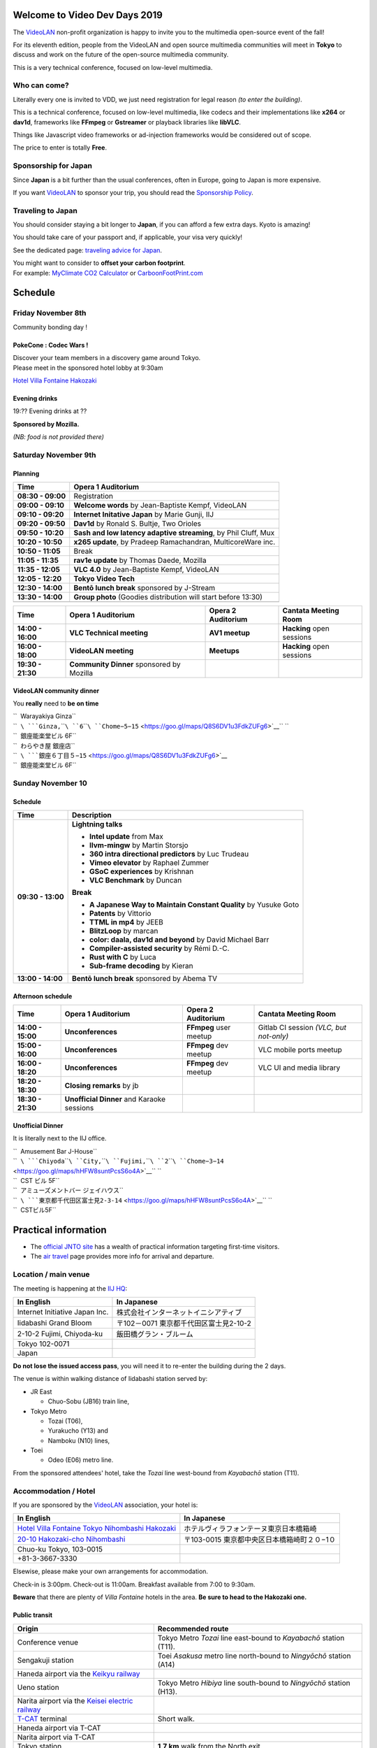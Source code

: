 .. raw:: mediawiki

   {{VDD}}

.. figure:: Vdd2019.png
   :alt: 
   :width: 500px

Welcome to Video Dev Days 2019
==============================

The `VideoLAN <VideoLAN>`__ non-profit organization is happy to invite you to the multimedia open-source event of the fall!

For its eleventh edition, people from the VideoLAN and open source multimedia communities will meet in **Tokyo** to discuss and work on the future of the open-source multimedia community.

This is a very technical conference, focused on low-level multimedia.

Who can come?
-------------

Literally every one is invited to VDD, we just need registration for legal reason *(to enter the building)*.

This is a technical conference, focused on low-level multimedia, like codecs and their implementations like **x264** or **dav1d**, frameworks like **FFmpeg** or **Gstreamer** or playback libraries like **libVLC**.

Things like Javascript video frameworks or ad-injection frameworks would be considered out of scope.

The price to enter is totally **Free**.

Sponsorship for Japan
---------------------

Since **Japan** is a bit further than the usual conferences, often in Europe, going to Japan is more expensive.

If you want `VideoLAN <VideoLAN>`__ to sponsor your trip, you should read the `Sponsorship Policy <VDD19/Sponsor_Policy>`__.

Traveling to Japan
------------------

You should consider staying a bit longer to **Japan**, if you can afford a few extra days. Kyoto is amazing!

You should take care of your passport and, if applicable, your visa very quickly!

See the dedicated page: `traveling advice for Japan <VDD19/Traveling_Advice>`__.

| You might want to consider to **offset your carbon footprint**.
| For example: `MyClimate CO2 Calculator <https://co2.myclimate.org/en/flight_calculators/new>`__ or `CarboonFootPrint.com <https://www.carbonfootprint.com/carbonoffset.html>`__

Schedule
========

Friday November 8th
-------------------

| Community bonding day !

PokeCone : Codec Wars !
~~~~~~~~~~~~~~~~~~~~~~~

| Discover your team members in a discovery game around Tokyo.
| Please meet in the sponsored hotel lobby at 9:30am

`Hotel Villa Fontaine Hakozaki <https://wiki.videolan.org/VDD19/#Accommodation_.2F_Hotel>`__

Evening drinks
~~~~~~~~~~~~~~

19:?? Evening drinks at ??

**Sponsored by Mozilla.**

*(NB: food is not provided there)*

Saturday November 9th
---------------------

Planning
~~~~~~~~

================= ===============================================================
Time              Opera 1 Auditorium
================= ===============================================================
**08:30 - 09:00** Registration
**09:00 - 09:10** **Welcome words** by Jean-Baptiste Kempf, VideoLAN
**09:10 - 09:20** **Internet Initative Japan** by Marie Gunji, IIJ
**09:20 - 09:50** **Dav1d** by Ronald S. Bultje, Two Orioles
**09:50 - 10:20** **Sash and low latency adaptive streaming**, by Phil Cluff, Mux
**10:20 - 10:50** **x265 update**, by Pradeep Ramachandran, MulticoreWare inc.
**10:50 - 11:05** Break
**11:05 - 11:35** **rav1e update** by Thomas Daede, Mozilla
**11:35 - 12:05** **VLC 4.0** by Jean-Baptiste Kempf, VideoLAN
**12:05 - 12:20** **Tokyo Video Tech**
**12:30 - 14:00** **Bentō lunch break** sponsored by J-Stream
**13:30 - 14:00** **Group photo** (Goodies distribution will start before 13:30)
\                
================= ===============================================================

================= ========================================= ================== =========================
Time              Opera 1 Auditorium                        Opera 2 Auditorium Cantata Meeting Room
================= ========================================= ================== =========================
**14:00 - 16:00** **VLC Technical meeting**                 **AV1 meetup**     **Hacking** open sessions
**16:00 - 18:00** **VideoLAN meeting**                      **Meetups**        **Hacking** open sessions
**19:30 - 21:30** **Community Dinner** sponsored by Mozilla                   
================= ========================================= ================== =========================

VideoLAN community dinner
~~~~~~~~~~~~~~~~~~~~~~~~~

You **really** need to **be on time**

| ``  Warayakiya Ginza``
| ``  ``\ ```Ginza,``\ ````\ ``6``\ ````\ ``Chome−5−15`` <https://goo.gl/maps/Q8S6DV1u3FdkZUFg6>`__\ `` ``
| ``  銀座能楽堂ビル 6F``

| ``  わらやき屋 銀座店``
| ``  ``\ ```銀座６丁目５−15`` <https://goo.gl/maps/Q8S6DV1u3FdkZUFg6>`__
| ``  銀座能楽堂ビル 6F``

Sunday November 10
------------------

.. _schedule-1:

Schedule
~~~~~~~~

================= =================================================================
Time              Description
================= =================================================================
**09:30 - 13:00** **Lightning talks**
                 
                  -  **Intel update** from Max
                  -  **llvm-mingw** by Martin Storsjo
                  -  **360 intra directional predictors** by Luc Trudeau
                  -  **Vimeo elevator** by Raphael Zummer
                  -  **GSoC experiences** by Krishnan
                  -  **VLC Benchmark** by Duncan
                 
                  **Break**
                 
                  -  **A Japanese Way to Maintain Constant Quality** by Yusuke Goto
                  -  **Patents** by Vittorio
                  -  **TTML in mp4** by JEEB
                  -  **BlitzLoop** by marcan
                  -  **color: daala, dav1d and beyond** by David Michael Barr
                  -  **Compiler-assisted security** by Rémi D.-C.
                  -  **Rust with C** by Luca
                  -  **Sub-frame decoding** by Kieran
**13:00 - 14:00** **Bentō lunch break** sponsored by Abema TV
================= =================================================================

Afternoon schedule
~~~~~~~~~~~~~~~~~~

================= ========================================== ====================== =======================================
Time              Opera 1 Auditorium                         Opera 2 Auditorium     Cantata Meeting Room
================= ========================================== ====================== =======================================
**14:00 - 15:00** **Unconferences**                          **FFmpeg** user meetup Gitlab CI session *(VLC, but not-only)*
**15:00 - 16:00** **Unconferences**                          **FFmpeg** dev meetup  VLC mobile ports meetup
**16:00 - 18:20** **Unconferences**                          **FFmpeg** dev meetup  VLC UI and media library
**18:20 - 18:30** **Closing remarks** by jb                                        
**18:30 - 21:30** **Unofficial Dinner** and Karaoke sessions                       
================= ========================================== ====================== =======================================

Unofficial Dinner
~~~~~~~~~~~~~~~~~

It is literally next to the IIJ office.

| ``  Amusement Bar J-House``
| ``  ``\ ```Chiyoda``\ ````\ ``City,``\ ````\ ``Fujimi,``\ ````\ ``2``\ ````\ ``Chome−3−14`` <https://goo.gl/maps/hHFW8suntPcsS6o4A>`__\ `` ``
| ``  CST ビル 5F``

| ``  アミューズメントバー ジェイハウス``
| ``  ``\ ```東京都千代田区富士見2-3-14`` <https://goo.gl/maps/hHFW8suntPcsS6o4A>`__\ `` ``
| ``  CSTビル5F``

Practical information
=====================

-  The `official JNTO site <https://www.japan.travel/en/plan/>`__ has a wealth of practical information targeting first-time visitors.
-  The `air travel <VDD19/Air_travel>`__ page provides more info for arrival and departure.

Location / main venue
---------------------

The meeting is happening at the `IIJ HQ <https://goo.gl/maps/jkzwDAz99qDk84V29>`__:

================================ ========================================
In English                       In Japanese
================================ ========================================
| Internet Initiative Japan Inc. | 株式会社インターネットイニシアティブ
| Iidabashi Grand Bloom          | 〒102－0071 東京都千代田区富士見2-10-2
| 2-10-2 Fujimi, Chiyoda-ku      | 飯田橋グラン・ブルーム
| Tokyo 102-0071                
| Japan                         
================================ ========================================

**Do not lose the issued access pass**, you will need it to re-enter the building during the 2 days.

The venue is within walking distance of Iidabashi station served by:

-  JR East

   -  Chuo-Sobu (JB16) train line,

-  Tokyo Metro

   -  Tozai (T06),
   -  Yurakucho (Y13) and
   -  Namboku (N10) lines,

-  Toei

   -  Odeo (E06) metro line.

From the sponsored attendees' hotel, take the *Tozai* line west-bound from *Kayabachō* station (T11).

Accommodation / Hotel
---------------------

If you are sponsored by the `VideoLAN <VideoLAN>`__ association, your hotel is:

=================================================================================================== =============================================
In English                                                                                          In Japanese
=================================================================================================== =============================================
| `Hotel Villa Fontaine Tokyo Nihombashi Hakozaki <https://www.hvf.jp/eng/location/hakozaki.php>`__ | ホテルヴィラフォンテーヌ東京日本橋箱崎
| `20-10 Hakozaki-cho Nihombashi <https://goo.gl/maps/4RZWFXwiBu76Xcwd6>`__                         | 〒103-0015 東京都中央区日本橋箱崎町２０−1０
| Chuo-ku Tokyo, 103-0015                                                                          
+81-3-3667-3330                                                                                    
=================================================================================================== =============================================

Elsewise, please make your own arrangements for accommodation.

Check-in is 3:00pm. Check-out is 11:00am. Breakfast available from 7:00 to 9:30am.

**Beware** that there are plenty of *Villa Fontaine* hotels in the area. **Be sure to head to the Hakozaki one.**

Public transit
~~~~~~~~~~~~~~

=================================================================================================================== ===================================================================
Origin                                                                                                              Recommended route
=================================================================================================================== ===================================================================
Conference venue                                                                                                    Tokyo Metro *Tozai* line east-bound to *Kayabachō* station (T11).
| Sengakuji station                                                                                                 Toei *Asakusa* metro line north-bound to *Ningyōchō* station (A14)
| Haneda airport via the `Keikyu railway <https://www.haneda-tokyo-access.com/en/>`__                              
| Ueno station                                                                                                      Tokyo Metro *Hibiya* line south-bound to *Ningyōchō* station (H13).
| Narita airport via the `Keisei electric railway <http://www.keisei.co.jp/keisei/tetudou/skyliner/us/index.php>`__
| `T-CAT <http://www.tcat-hakozaki.co.jp/en/>`__ terminal                                                           Short walk.
| Haneda airport via T-CAT                                                                                         
| Narita airport via T-CAT                                                                                         
| Tokyo station                                                                                                     **1,7 km** walk from the North exit.
| Yaesu `Keisei bus <http://www.keiseibus.co.jp/inbound/tokyoshuttle/en/>`__ stop                                  
| Narita via Keisei bus                                                                                            
=================================================================================================================== ===================================================================

In addition to Kayabachō and Ningyōchō, the Suitengu-mae station (Z10) on the Tokyo metro Hanzōmon line is also located close-by.

Transportation
--------------

-  Get a Japanese electronic `payment card <#Electronic_payments>`__ to travel easily on the public transports.
-  Check the dedicated page for `airport transfers <VDD19/Air_travel#Airport_transfer>`__.
-  For routing, you can use the following services:

=================================== ======================================= ====================================================================================== ======================================================================
Vendor                              Website                                 Google Play                                                                            Apple App Store
=================================== ======================================= ====================================================================================== ======================================================================
Hitachi Hyperdia                    `Hyperdia <https://www.hyperdia.com>`__ `here <https://play.google.com/store/apps/details?id=com.hyperdia.android.activity>`__ `here <https://apps.apple.com/fr/app/hyperdia-by-voice/id379001449>`__
Japan National Tourism Organization -                                       `here <https://play.google.com/store/apps/details?id=jp.go.jnto.jota>`__               `here <https://apps.apple.com/app/apple-store/id1230367186?mt=8>`__
=================================== ======================================= ====================================================================================== ======================================================================

**NOTE**: VideoLAN does not refund taxi, car rental and public transport.

Rail pass
~~~~~~~~~

If you have a voucher for a rail pass, you should save it for before or after the conferencing days. JR passes are of limited within central Tokyo. They are valid for the *Yamanote* loop and the *Chuo-Sobu* east-west transverse train lines, as well as JR-operated buses, but not on the metro networks.

Means of payment
----------------

VISA and MasterCard cards are **not** universally accepted in Japan.

Cash
~~~~

You will need to withdraw cash from an *international* ATM (accepting VISA, MasterCard, AmEx, Discovery and UnionPay). You can find those:

-  at arrivals in the airport terminal,
-  at `7-Eleven <https://www.sevenbank.co.jp/intlcard/index2.html>`__ convenience stores,
-  at `Family Mart <https://www.family.co.jp/for_tourist/en.html>`__ convenience stores,
-  and during office hours in Japanese Post offices.

Do not bother with the local banks ATMs, most of which do not accept overseas cards. To be on the safe side, you could exchange a few tens of thousands of yens in advance. Compare prices and avoid the extortionate bureaux de change at airports!

Electronic payments
~~~~~~~~~~~~~~~~~~~

For small day-to-day purchases, you should procure a FeliCa electronic payment card, a.k.a. an *IC* card. It can be used to enter and exit public transports (train, metro, bus, etc), to check out at convenience stores and many shops. You can load the card with Japanese bank notes at dedicated machines. There are two options in Tokyo area:

=========== ============================================================== =============================================================================== =============================
Vendor      Regular card                                                   Tourist card                                                                    Tourist point of sale
=========== ============================================================== =============================================================================== =============================
JR East     | `Suica <https://www.jreast.co.jp/e/pass/suica.html>`__       | `Welcome Suica <https://www.jreast.co.jp/e/welcomesuica/welcomesuica.html>`__ JR East Travel Service Center
            | ¥500 deposit                                                 | free??                                                                       
Tokyo Metro | `Pasmo <https://www.pasmo.co.jp/visitors/en/normalpasmo/>`__ | `Pasmo passport <https://www.pasmo.co.jp/visitors/en/about/>`__               -  Keisei at Narita airport
            | ¥500 deposit                                                 | ¥500                                                                          -  Keikyu at Haneda airport
=========== ============================================================== =============================================================================== =============================

Tourist cards with their cutesy design are meant to keep as memento and provide third-party discounts. But beware that they expire after 28 days (including any unused credit).

Electricity
-----------

Japan has the lowest household voltage in the world, so **check the specifications** on your power adapters. Outlets are not compatible with European or Commonwealth plugs. North American *grounded* plugs (with 3 pins) are also troublesome. Most attendees will thus need passive adapters. They are easier to find at home, so **BUY BEFORE DEPARTURE**.

========= =========================================
Voltage   100 V
========= =========================================
Frequency 50 Hz (60 Hz in Kyoto/Osaka)
Socket    Type A with only 2 pins (i.e. ungrounded)
========= =========================================

Connectivity
------------

The telephone prefix for Japan is **+81**.

Mobile data
~~~~~~~~~~~

You can buy, or better yet pre-order, a prepaid data SIM card at international arrivals at the airport. Don't postpone, as it might be difficult to find elsewhere.

Wireless LAN
~~~~~~~~~~~~

Free Wi-Fi access points are common, but they may need registration, possibly in Japanese only. There is a map of known Wi-Fi access points in the **JNTO** app (see `#Transportation <#Transportation>`__).

Group Chat
~~~~~~~~~~

Participants can share information and discuss using the dedicated `VDD 2019 Telegram group <https://t.me/joinchat/GIwXP1WmM84pbxCXStaUew>`__.

Emergency
---------

**119** is the fire and ambulance emergency number in Japan. **110** is the local police number.

Please carry your travel insurance card or certificate on you at all times. If you do not have a travel insurance yet, buy a fixed-term one before you depart. EU social security cards are not **not** valid in Japan. Advise your relatives, and if applicable, your government:

-  `Registration for French citizens <https://pastel.diplomatie.gouv.fr/fildariane/dyn/public/login.html>`__.

Personal safety risks in Japan primarily stem from natural disasters:

-  `JNTO safety tips <https://www.jnto.go.jp/safety-tips/eng/index.html>`__

   -  on `Google Play Store <https://play.google.com/store/apps/details?id=jp.co.rcsc.safetyTips.android>`__
   -  or `Apple App Store <https://apps.apple.com/us/app/safety-tips/id858357174>`__.

-  In case of earthquake:

   -  Seek cover (e.g. under a table) if indoors,
   -  Get away from structures (especially glass windows) if outdoors.
   -  After the quake, get away from the shore onto high ground away from tidal waves.

-  In case of typhoon, follow instructions from authorities. Typhoon are predicted several days ahead.

Contact
=======

The VideoLAN Dev Days are organized by the board members of the VideoLAN non-profit organization:

-  Jean-Baptiste Kempf,
-  Denis Charmet,
-  Konstantin Pavlov, and
-  Hugo Beauzée-Luyssen.

You can reach us `here <mailto:board@videolan.org>`__.

`Category:About VideoLAN <Category:About_VideoLAN>`__ `Category:VDD <Category:VDD>`__
